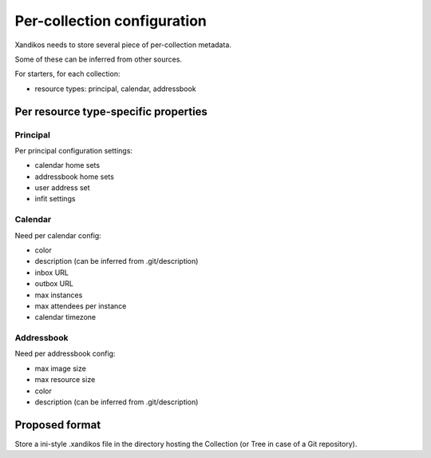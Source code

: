 Per-collection configuration
============================

Xandikos needs to store several piece of per-collection metadata.

Some of these can be inferred from other sources.

For starters, for each collection:

- resource types: principal, calendar, addressbook

Per resource type-specific properties
-------------------------------------

Principal
~~~~~~~~~

Per principal configuration settings:

- calendar home sets
- addressbook home sets
- user address set
- infit settings

Calendar
~~~~~~~~

Need per calendar config:

- color
- description (can be inferred from .git/description)
- inbox URL
- outbox URL
- max instances
- max attendees per instance
- calendar timezone

Addressbook
~~~~~~~~~~~

Need per addressbook config:

- max image size
- max resource size
- color
- description (can be inferred from .git/description)

Proposed format
---------------

Store a ini-style .xandikos file in the directory hosting the Collection (or
Tree in case of a Git repository).
